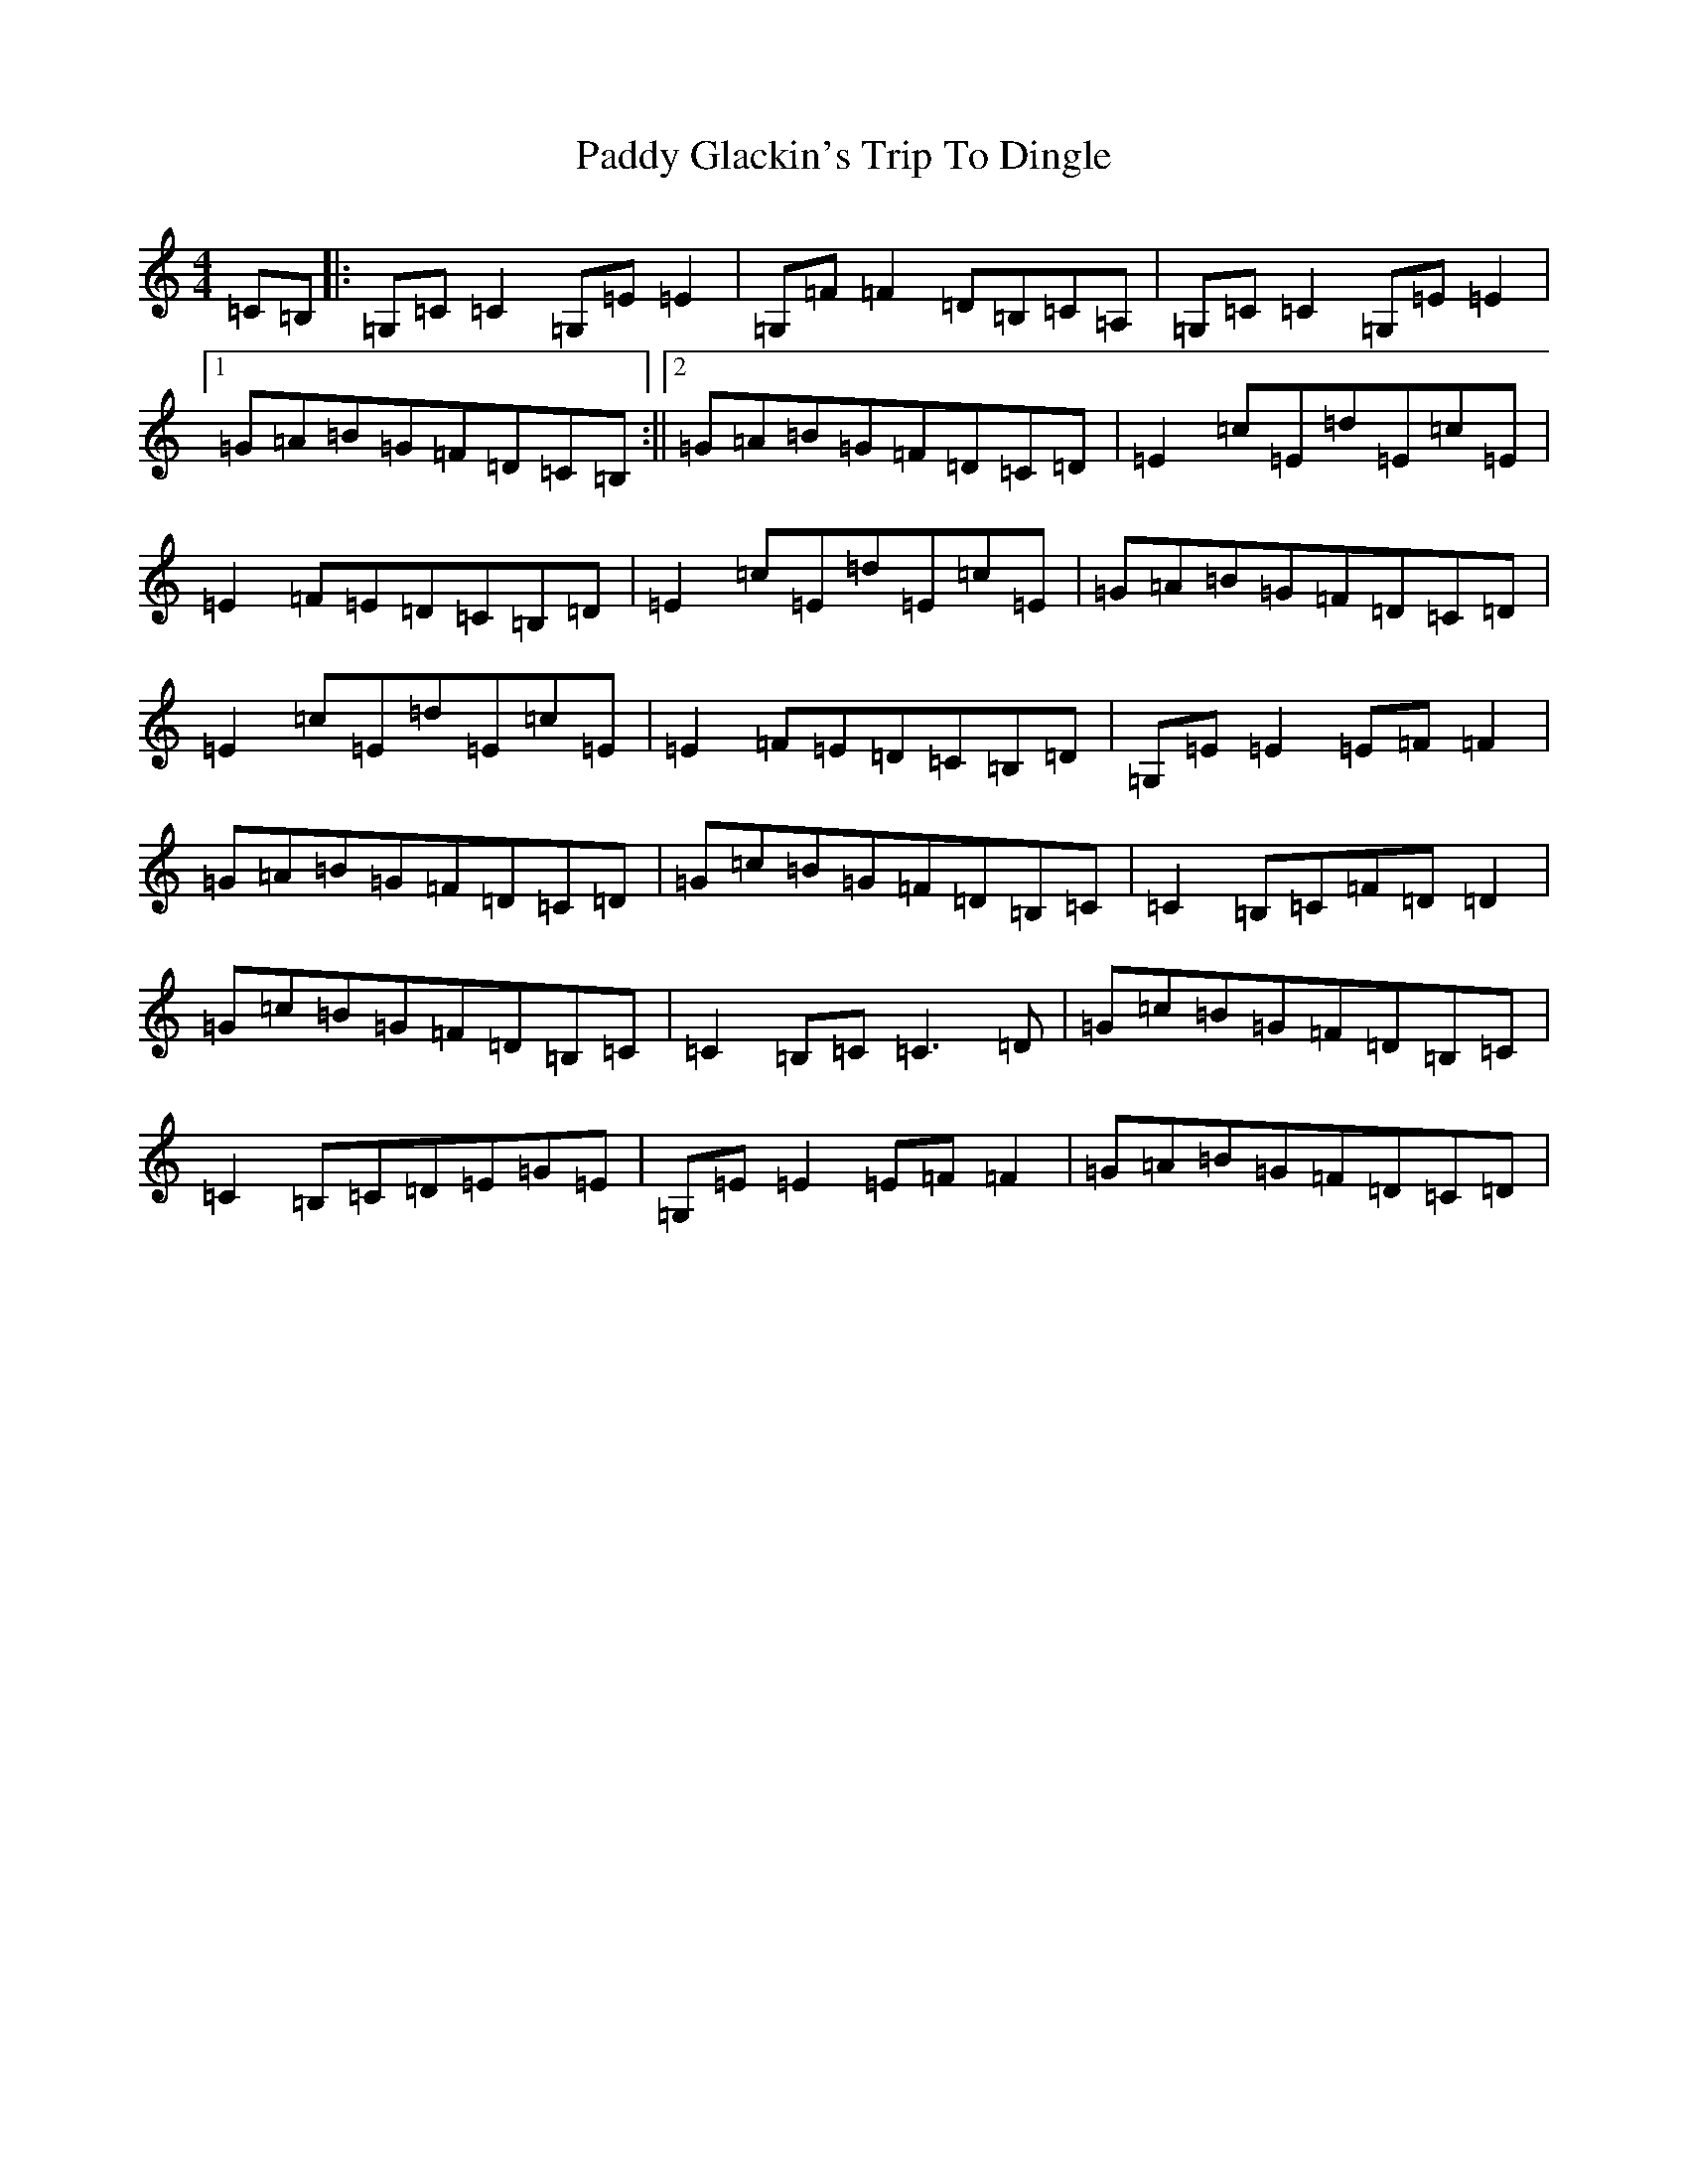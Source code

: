 X: 16439
T: Paddy Glackin's Trip To Dingle
S: https://thesession.org/tunes/11641#setting11641
R: reel
M:4/4
L:1/8
K: C Major
=C=B,|:=G,=C=C2=G,=E=E2|=G,=F=F2=D=B,=C=A,|=G,=C=C2=G,=E=E2|1=G=A=B=G=F=D=C=B,:||2=G=A=B=G=F=D=C=D|=E2=c=E=d=E=c=E|=E2=F=E=D=C=B,=D|=E2=c=E=d=E=c=E|=G=A=B=G=F=D=C=D|=E2=c=E=d=E=c=E|=E2=F=E=D=C=B,=D|=G,=E=E2=E=F=F2|=G=A=B=G=F=D=C=D|=G=c=B=G=F=D=B,=C|=C2=B,=C=F=D=D2|=G=c=B=G=F=D=B,=C|=C2=B,=C=C3=D|=G=c=B=G=F=D=B,=C|=C2=B,=C=D=E=G=E|=G,=E=E2=E=F=F2|=G=A=B=G=F=D=C=D|